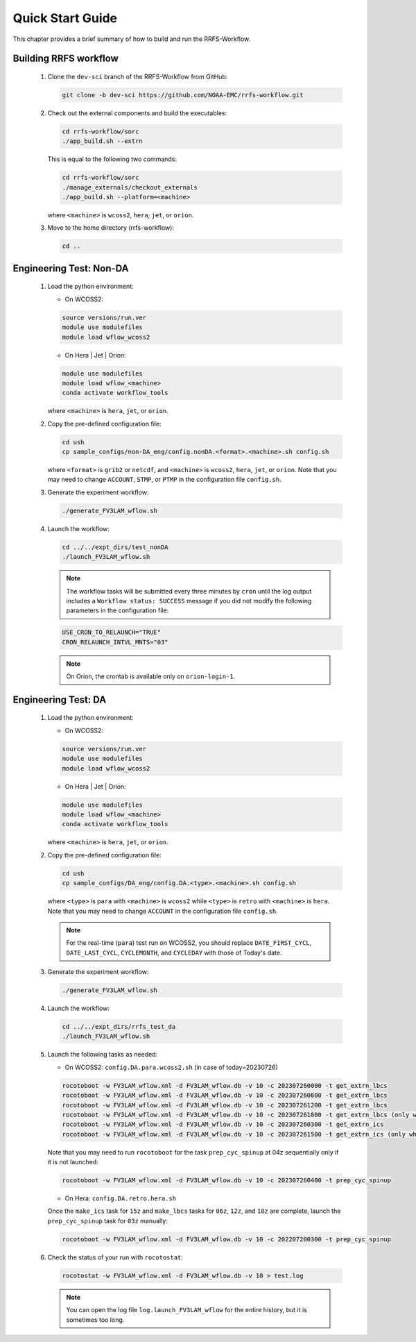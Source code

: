 .. _NCQuickstart:

====================
Quick Start Guide
====================

This chapter provides a brief summary of how to build and run the RRFS-Workflow.


.. _QuickBuildRun:

Building RRFS workflow
===============================================

   #. Clone the ``dev-sci`` branch of the RRFS-Workflow from GitHub:

      .. code-block:: console

         git clone -b dev-sci https://github.com/NOAA-EMC/rrfs-workflow.git

   #. Check out the external components and build the executables:

      .. code-block:: console

         cd rrfs-workflow/sorc
         ./app_build.sh --extrn

      This is equal to the following two commands:

      .. code-block:: console

         cd rrfs-workflow/sorc
         ./manage_externals/checkout_externals
         ./app_build.sh --platform=<machine>

      where ``<machine>`` is ``wcoss2``, ``hera``, ``jet``, or ``orion``.

   #. Move to the home directory (rrfs-workflow):

      .. code-block:: console

         cd ..

Engineering Test: Non-DA
===============================================

   #. Load the python environment:

      * On WCOSS2:

      .. code-block:: console
         
         source versions/run.ver
         module use modulefiles
         module load wflow_wcoss2

      * On Hera | Jet | Orion:

      .. code-block:: console
         
         module use modulefiles
         module load wflow_<machine>
         conda activate workflow_tools

      where ``<machine>`` is ``hera``, ``jet``, or ``orion``. 

   #. Copy the pre-defined configuration file: 

      .. code-block:: console

         cd ush
         cp sample_configs/non-DA_eng/config.nonDA.<format>.<machine>.sh config.sh
      
      where ``<format>`` is ``grib2`` or ``netcdf``, and ``<machine>`` is ``wcoss2``, ``hera``, ``jet``, or ``orion``. Note that you may need to change ``ACCOUNT``, ``STMP``, or ``PTMP`` in the configuration file ``config.sh``.

   #. Generate the experiment workflow:

      .. code-block:: console

         ./generate_FV3LAM_wflow.sh

   #. Launch the workflow:

      .. code-block:: console

         cd ../../expt_dirs/test_nonDA
         ./launch_FV3LAM_wflow.sh

      .. note::
         The workflow tasks will be submitted every three minutes by ``cron`` until the log output includes a ``Workflow status: SUCCESS`` message if you did not modify the following parameters in the configuration file:

      .. code-block:: console

         USE_CRON_TO_RELAUNCH="TRUE"
         CRON_RELAUNCH_INTVL_MNTS="03"

      .. note::         
         On Orion, the crontab is available only on ``orion-login-1``.

Engineering Test: DA
===============================================

   #. Load the python environment:

      * On WCOSS2:

      .. code-block:: console
         
         source versions/run.ver
         module use modulefiles
         module load wflow_wcoss2

      * On Hera | Jet | Orion:

      .. code-block:: console
         
         module use modulefiles
         module load wflow_<machine>
         conda activate workflow_tools

      where ``<machine>`` is ``hera``, ``jet``, or ``orion``. 

   #. Copy the pre-defined configuration file: 

      .. code-block:: console

         cd ush
         cp sample_configs/DA_eng/config.DA.<type>.<machine>.sh config.sh
      
      where ``<type>`` is ``para`` with ``<machine>`` is ``wcoss2`` while ``<type>`` is ``retro`` with ``<machine>`` is ``hera``. Note that you may need to change ``ACCOUNT`` in the configuration file ``config.sh``.

      .. note::
         For the real-time (``para``) test run on WCOSS2, you should replace ``DATE_FIRST_CYCL``, ``DATE_LAST_CYCL``, ``CYCLEMONTH``, and ``CYCLEDAY`` with those of Today's date.

   #. Generate the experiment workflow:

      .. code-block:: console

         ./generate_FV3LAM_wflow.sh

   #. Launch the workflow:

      .. code-block:: console

         cd ../../expt_dirs/rrfs_test_da
         ./launch_FV3LAM_wflow.sh

   #. Launch the following tasks as needed:

      * On WCOSS2: ``config.DA.para.wcoss2.sh`` (in case of today=20230726)

      .. code-block:: console

         rocotoboot -w FV3LAM_wflow.xml -d FV3LAM_wflow.db -v 10 -c 202307260000 -t get_extrn_lbcs
         rocotoboot -w FV3LAM_wflow.xml -d FV3LAM_wflow.db -v 10 -c 202307260600 -t get_extrn_lbcs
         rocotoboot -w FV3LAM_wflow.xml -d FV3LAM_wflow.db -v 10 -c 202307261200 -t get_extrn_lbcs
         rocotoboot -w FV3LAM_wflow.xml -d FV3LAM_wflow.db -v 10 -c 202307261800 -t get_extrn_lbcs (only when data is available)
         rocotoboot -w FV3LAM_wflow.xml -d FV3LAM_wflow.db -v 10 -c 202307260300 -t get_extrn_ics 
         rocotoboot -w FV3LAM_wflow.xml -d FV3LAM_wflow.db -v 10 -c 202307261500 -t get_extrn_ics (only when data is available)

      Note that you may need to run ``rocotoboot`` for the task ``prep_cyc_spinup`` at 04z sequentially only if it is not launched:

      .. code-block:: console

         rocotoboot -w FV3LAM_wflow.xml -d FV3LAM_wflow.db -v 10 -c 202307260400 -t prep_cyc_spinup

      * On Hera: ``config.DA.retro.hera.sh``

      Once the ``make_ics`` task for ``15z`` and ``make_lbcs`` tasks for ``06z``, ``12z``, and ``18z`` are complete, launch the ``prep_cyc_spinup`` task for ``03z`` manually:

      .. code-block:: console

         rocotoboot -w FV3LAM_wflow.xml -d FV3LAM_wflow.db -v 10 -c 202207200300 -t prep_cyc_spinup

   #. Check the status of your run with ``rocotostat``:

      .. code-block:: console

         rocotostat -w FV3LAM_wflow.xml -d FV3LAM_wflow.db -v 10 > test.log

      .. note::
         You can open the log file ``log.launch_FV3LAM_wflow`` for the entire history, but it is sometimes too long.

